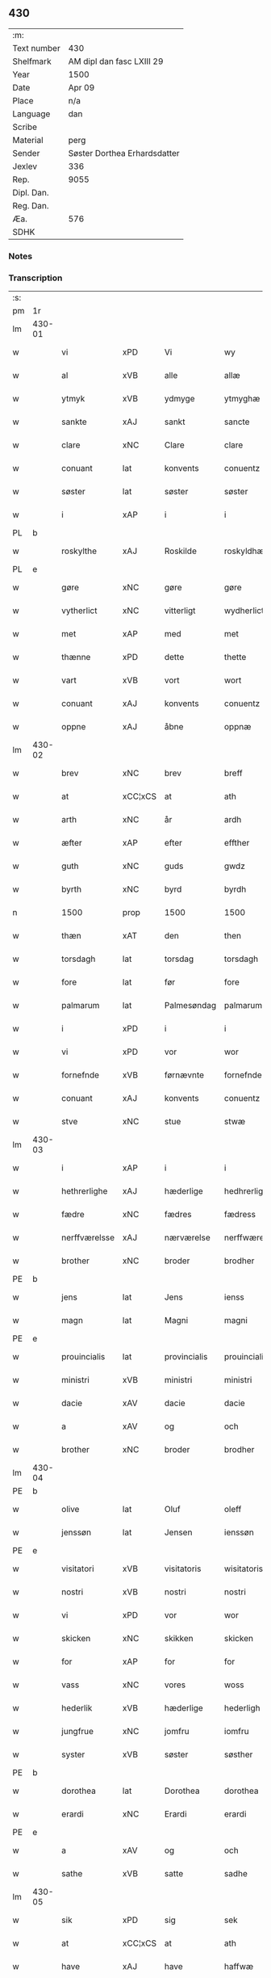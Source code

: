 ** 430
| :m:         |                              |
| Text number | 430                          |
| Shelfmark   | AM dipl dan fasc LXIII 29    |
| Year        | 1500                         |
| Date        | Apr 09                       |
| Place       | n/a                          |
| Language    | dan                          |
| Scribe      |                              |
| Material    | perg                         |
| Sender      | Søster Dorthea Erhardsdatter |
| Jexlev      | 336                          |
| Rep.        | 9055                         |
| Dipl. Dan.  |                              |
| Reg. Dan.   |                              |
| Æa.         | 576                          |
| SDHK        |                              |

*** Notes


*** Transcription
| :s: |        |                |                |              |                  |                  |               |   |   |   |          |     |   |   |   |                 |
| pm  | 1r     |                |                |              |                  |                  |               |   |   |   |          |     |   |   |   |                 |
| lm  | 430-01 |                |                |              |                  |                  |               |   |   |   |          |     |   |   |   |                 |
| w   |        | vi             | xPD            | Vi           |wy                | Wy               | Wÿ            |   |   |   |          | dan |   |   |   |          430-01 |
| w   |        | al             | xVB            | alle         |allæ              | allæ             | allæ          |   |   |   |          | dan |   |   |   |          430-01 |
| w   |        | ytmyk          | xVB            | ydmyge       |ytmyghæ           | ytmyghæ          | ÿtmÿghæ       |   |   |   |          | dan |   |   |   |          430-01 |
| w   |        | sankte         | xAJ            | sankt        |sancte            | s(anc)te         | ſt̅e           |   |   |   |          | dan |   |   |   |          430-01 |
| w   |        | clare          | xNC            | Clare        |clare             | cla(re)          | cla          |   |   |   |          | dan |   |   |   |          430-01 |
| w   |        | conuant        | lat            | konvents     |conuentz          | (con)ue(n)tz     | ꝯue̅tz         |   |   |   |          | dan |   |   |   |          430-01 |
| w   |        | søster         | lat            | søster       |søster            | søst(er)         | ſøſt         |   |   |   |          | dan |   |   |   |          430-01 |
| w   |        | i              | xAP            | i            |i                 | i                | i             |   |   |   |          | dan |   |   |   |          430-01 |
| PL  | b      |                |                |              |                  |                  |               |   |   |   |          |     |   |   |   |                 |
| w   |        | roskylthe      | xAJ            | Roskilde     |roskyldhæ         | roskyldhæ        | roſkÿldhæ     |   |   |   |          | dan |   |   |   |          430-01 |
| PL  | e      |                |                |              |                  |                  |               |   |   |   |          |     |   |   |   |                 |
| w   |        | gøre           | xNC            | gøre         |gøre              | Gør(e)           | Gør          |   |   |   |          | dan |   |   |   |          430-01 |
| w   |        | vytherlict     | xNC            | vitterligt   |wydherlict        | wydh(e)rlict     | wydhꝛlıct    |   |   |   |          | dan |   |   |   |          430-01 |
| w   |        | met            | xAP            | med          |met               | m(et)            | mꝫ            |   |   |   |          | dan |   |   |   |          430-01 |
| w   |        | thænne         | xPD            | dette        |thette            | th(ette)         | thꝫͤ           |   |   |   |          | dan |   |   |   |          430-01 |
| w   |        | vart           | xVB            | vort         |wort              | wort             | woꝛt          |   |   |   |          | dan |   |   |   |          430-01 |
| w   |        | conuant        | xAJ            | konvents     |conuentz          | (con)ue(n)tz     | ꝯue̅tz         |   |   |   |          | dan |   |   |   |          430-01 |
| w   |        | oppne          | xAJ            | åbne         |oppnæ             | oppnæ            | onæ          |   |   |   |          | dan |   |   |   |          430-01 |
| lm  | 430-02 |                |                |              |                  |                  |               |   |   |   |          |     |   |   |   |                 |
| w   |        | brev           | xNC            | brev         |breff             | b(re)ff          | bff          |   |   |   |          | dan |   |   |   |          430-02 |
| w   |        | at             | xCC¦xCS        | at           |ath               | Ath              | Ath           |   |   |   |          | dan |   |   |   |          430-02 |
| w   |        | arth           | xNC            | år           |ardh              | ardh             | aꝛdh          |   |   |   |          | dan |   |   |   |          430-02 |
| w   |        | æfter          | xAP            | efter        |effther           | effth(e)r        | effthꝛ       |   |   |   |          | dan |   |   |   |          430-02 |
| w   |        | guth           | xNC            | guds         |gwdz              | gwdz             | gwdz          |   |   |   |          | dan |   |   |   |          430-02 |
| w   |        | byrth          | xNC            | byrd         |byrdh             | byrdh            | bÿꝛdh         |   |   |   |          | dan |   |   |   |          430-02 |
| n   |        | 1500           | prop           | 1500         |1500              | 1500             | 1500          |   |   |   |          | dan |   |   |   |          430-02 |
| w   |        | thæn           | xAT            | den          |then              | th(e)n           | th̅           |   |   |   |          | dan |   |   |   |          430-02 |
| w   |        | torsdagh       | lat            | torsdag      |torsdagh          | torsdagh         | toꝛſdagh      |   |   |   |          | dan |   |   |   |          430-02 |
| w   |        | fore           | lat            | før          |fore              | for(e)           | for          |   |   |   |          | dan |   |   |   |          430-02 |
| w   |        | palmarum       | lat            | Palmesøndag  |palmarum          | palmar(um)       | palmaꝝ        |   |   |   |          | lat |   |   |   |          430-02 |
| w   |        | i              | xPD            | i            |i                 | i                | i             |   |   |   |          | dan |   |   |   |          430-02 |
| w   |        | vi             | xPD            | vor          |wor               | wor              | woꝛ           |   |   |   |          | dan |   |   |   |          430-02 |
| w   |        | fornefnde      | xVB            | førnævnte    |fornefnde         | for(nefnde)      | foꝛͩͤ           |   |   |   |          | dan |   |   |   |          430-02 |
| w   |        | conuant        | xAJ            | konvents     |conuentz          | (con)ue(n)tz     | ꝯue̅tz         |   |   |   |          | dan |   |   |   |          430-02 |
| w   |        | stve           | xNC            | stue         |stwæ              | stwæ             | ſtwæ          |   |   |   |          | dan |   |   |   |          430-02 |
| lm  | 430-03 |                |                |              |                  |                  |               |   |   |   |          |     |   |   |   |                 |
| w   |        | i              | xAP            | i            |i                 | i                | i             |   |   |   |          | dan |   |   |   |          430-03 |
| w   |        | hethrerlighe   | xAJ            | hæderlige    |hedhrerlighæ      | hedhr(er)lighæ   | hedhꝛlighæ   |   |   |   |          | dan |   |   |   |          430-03 |
| w   |        | fædre          | xNC            | fædres       |fædress           | fædress          | fædꝛeſſ       |   |   |   |          | dan |   |   |   |          430-03 |
| w   |        | nerffværelsse  | xAJ            | nærværelse   |nerffwærelsse     | nerffwærelsse    | neꝛffwæꝛelſſe |   |   |   |          | dan |   |   |   |          430-03 |
| w   |        | brother        | xNC            | broder       |brodher           | brodh(e)r        | bꝛodhꝛ       |   |   |   |          | dan |   |   |   |          430-03 |
| PE  | b      |                |                |              |                  |                  |               |   |   |   |          |     |   |   |   |                 |
| w   |        | jens           | lat            | Jens         |ienss             | jenss            | ȷenſſ         |   |   |   |          | dan |   |   |   |          430-03 |
| w   |        | magn           | lat            | Magni        |magni             | magnj            | magnj         |   |   |   |          | lat |   |   |   |          430-03 |
| PE  | e      |                |                |              |                  |                  |               |   |   |   |          |     |   |   |   |                 |
| w   |        | prouincialis   | lat            | provincialis |prouincialis      | p(ro)ui(n)cialis | ꝓui̅ciali     |   |   |   |          | lat |   |   |   |          430-03 |
| w   |        | ministri       | xVB            | ministri     |ministri          | mi(ni)stri       | mi̅ſtꝛi        |   |   |   |          | lat |   |   |   |          430-03 |
| w   |        | dacie          | xAV            | dacie        |dacie             | dacie            | dacie         |   |   |   |          | lat |   |   |   |          430-03 |
| w   |        | a              | xAV            | og           |och               | Och              | Och           |   |   |   |          | dan |   |   |   |          430-03 |
| w   |        | brother        | xNC            | broder       |brodher           | brodh(e)r        | bꝛodhꝛ       |   |   |   |          | dan |   |   |   |          430-03 |
| lm  | 430-04 |                |                |              |                  |                  |               |   |   |   |          |     |   |   |   |                 |
| PE  | b      |                |                |              |                  |                  |               |   |   |   |          |     |   |   |   |                 |
| w   |        | olive          | lat            | Oluf         |oleff             | oleff            | oleff         |   |   |   |          | dan |   |   |   |          430-04 |
| w   |        | jenssøn        | lat            | Jensen       |ienssøn           | jenss(øn)        | ȷenſ         |   |   |   |          | dan |   |   |   |          430-04 |
| PE  | e      |                |                |              |                  |                  |               |   |   |   |          |     |   |   |   |                 |
| w   |        | visitatori     | xVB            | visitatoris  |wisitatoris       | wisitator(is)    | wiſitatorꝭ    |   |   |   |          | lat |   |   |   |          430-04 |
| w   |        | nostri         | xVB            | nostri       |nostri            | n(ost)ri         | nꝛ̅i           |   |   |   |          | lat |   |   |   |          430-04 |
| w   |        | vi             | xPD            | vor          |wor               | wor              | woꝛ           |   |   |   |          | dan |   |   |   |          430-04 |
| w   |        | skicken        | xNC            | skikken      |skicken           | skicken          | ſkicken       |   |   |   |          | dan |   |   |   |          430-04 |
| w   |        | for            | xAP            | for          |for               | for              | foꝛ           |   |   |   |          | dan |   |   |   |          430-04 |
| w   |        | vass           | xNC            | vores        |woss              | woss             | woſſ          |   |   |   |          | dan |   |   |   |          430-04 |
| w   |        | hederlik       | xVB            | hæderlige    |hederligh         | hed(er)ligh      | hedligh      |   |   |   |          | dan |   |   |   |          430-04 |
| w   |        | jungfrue       | xNC            | jomfru       |iomfru            | jomf(rv)         | ȷomfͮ          |   |   |   |          | dan |   |   |   |          430-04 |
| w   |        | syster         | xVB            | søster       |søsther           | Søsth(e)r        | øſthꝛ       |   |   |   |          | dan |   |   |   |          430-04 |
| PE  | b      |                |                |              |                  |                  |               |   |   |   |          |     |   |   |   |                 |
| w   |        | dorothea       | lat            | Dorothea     |dorothea          | dorothea         | doꝛothea      |   |   |   |          | lat |   |   |   |          430-04 |
| w   |        | erardi         | xNC            | Erardi       |erardi            | erardi           | eꝛaꝛdi        |   |   |   |          | lat |   |   |   |          430-04 |
| PE  | e      |                |                |              |                  |                  |               |   |   |   |          |     |   |   |   |                 |
| w   |        | a              | xAV            | og           |och               | Och              | Och           |   |   |   |          | dan |   |   |   |          430-04 |
| w   |        | sathe          | xVB            | satte        |sadhe             | sadhe            | ſadhe         |   |   |   |          | dan |   |   |   |          430-04 |
| lm  | 430-05 |                |                |              |                  |                  |               |   |   |   |          |     |   |   |   |                 |
| w   |        | sik            | xPD            | sig          |sek               | sek              | ſek           |   |   |   |          | dan |   |   |   |          430-05 |
| w   |        | at             | xCC¦xCS        | at           |ath               | ath              | ath           |   |   |   |          | dan |   |   |   |          430-05 |
| w   |        | have           | xAJ            | have         |haffwæ            | haffwæ           | haffwæ        |   |   |   |          | dan |   |   |   |          430-05 |
| w   |        | nooghen        | xAJ            | nogen        |nooghen           | noogh{(e)n}      | noogh{̅}      |   |   |   |          | dan |   |   |   |          430-05 |
| w   |        | gvtz           | xNC            | guds         |gwtz              | gwtz             | gwtz          |   |   |   |          | dan |   |   |   |          430-05 |
| w   |        | almesse        | lat            | almisse      |almesse           | almesse          | almeſſe       |   |   |   |          | dan |   |   |   |          430-05 |
| w   |        | gul            | xNC            | guld         |gwldh             | gwldh            | gwldh         |   |   |   |          | dan |   |   |   |          430-05 |
| p   |        | /              | xVB            |              |/                 | /                | /             |   |   |   |          | dan |   |   |   |          430-05 |
| w   |        | søllv          | xNC            | sølv         |søllff            | søllff           | ſøllff        |   |   |   |          | dan |   |   |   |          430-05 |
| w   |        | a              | xAV            | og           |och               | och              | och           |   |   |   |          | dan |   |   |   |          430-05 |
| w   |        | pænning        | xNC            | penge        |penninge          | pe(n)ni(n)ge     | pe̅ni̅ge        |   |   |   |          | dan |   |   |   |          430-05 |
| w   |        | æn             | xAV            | en           |en                | en               | en            |   |   |   |          | dan |   |   |   |          430-05 |
| w   |        | sum            | xAV            | som          |som               | som              | ſo           |   |   |   |          | dan |   |   |   |          430-05 |
| n   |        | 3              | prop           | 3            |3                 | 3                | 3             |   |   |   |          | dan |   |   |   |          430-05 |
| n   |        | c              | rom            | c            |c                 | c                | c             |   |   |   |          | dan |   |   |   |                 |
| w   |        | mark           | xNC            | mark         |mark              | mark             | maꝛk          |   |   |   |          | dan |   |   |   |          430-05 |
| w   |        | sum            | xAV            | som          |som               | som              | ſo           |   |   |   |          | dan |   |   |   |          430-05 |
| w   |        | hun            | xPD            | hun          |hwn               | hw(n)            | hw̅            |   |   |   |          | dan |   |   |   |          430-05 |
| w   |        | vilje          | xAJ            | ville        |wildhæ            | wildhæ           | wildhæ        |   |   |   |          | dan |   |   |   |          430-05 |
| w   |        | vunde          | xNC            | unde         |wndhæ             | wndhæ            | wndhæ         |   |   |   |          | dan |   |   |   |          430-05 |
| lm  | 430-06 |                |                |              |                  |                  |               |   |   |   |          |     |   |   |   |                 |
| w   |        | til            | xAP            | til          |till              | till             | till          |   |   |   |          | dan |   |   |   |          430-06 |
| w   |        | vart           | xVB            | vort         |wort              | wort             | woꝛt          |   |   |   |          | dan |   |   |   |          430-06 |
| w   |        | conuant        | xAJ            | konvents     |conuentz          | (con)ue(n)tz     | ꝯue̅tz         |   |   |   |          | dan |   |   |   |          430-06 |
| w   |        | gavn           | xNC            | gavn         |gaffn             | gaffn            | gaff         |   |   |   |          | dan |   |   |   |          430-06 |
| w   |        | a              | xAV            | og           |och               | och              | och           |   |   |   |          | dan |   |   |   |          430-06 |
| w   |        | fordeel        | xNC            | fordel       |fordeel           | fordeel          | foꝛdeel       |   |   |   |          | dan |   |   |   |          430-06 |
| w   |        | i              | xAP            | i            |i                 | i                | i             |   |   |   |          | dan |   |   |   |          430-06 |
| w   |        |                |                | så           |saa               | saa              | ſaa           |   |   |   |          | dan |   |   |   |          430-06 |
| w   |        | såmoathe       | xNC            | måde         |moodhæ            | moodhæ           | moodhæ        |   |   |   |          | dan |   |   |   |          430-06 |
| w   |        | thæn           | xAT            | det          |thet              | th(et)           | thꝫ           |   |   |   |          | dan |   |   |   |          430-06 |
| w   |        | vi             | xPD            | vi           |wy                | wy               | wÿ            |   |   |   |          | dan |   |   |   |          430-06 |
| w   |        | al             | xVB            | alle         |allæ              | allæ             | allæ          |   |   |   |          | dan |   |   |   |          430-06 |
| w   |        | met            | xAP            | med          |met               | m(et)            | mꝫ            |   |   |   |          | dan |   |   |   |          430-06 |
| w   |        | æn             | xAV            | en           |en                | en               | en            |   |   |   |          | dan |   |   |   |          430-06 |
| w   |        | ændrectelik    | xAJ            | endrægtig    |endrecteligh      | endrecteligh     | endꝛecteligh  |   |   |   |          | dan |   |   |   |          430-06 |
| w   |        | kerlik         | xVB            | kærlig       |kerlik            | kerlik           | keꝛlik        |   |   |   |          | dan |   |   |   |          430-06 |
| w   |        | vælghe         | xAJ            | vilje        |welghæ            | welghæ           | welghæ        |   |   |   |          | dan |   |   |   |          430-06 |
| w   |        | vilje          | xAJ            | ville        |willæ             | willæ            | willæ         |   |   |   |          | dan |   |   |   |          430-06 |
| w   |        | opplate        | xNC            | oplade       |oppladhæ          | opp¦ladhæ        | o¦ladhæ      |   |   |   |          | dan |   |   |   | 430-06---430-07 |
| w   |        | a              | xAV            | og           |och               | och              | och           |   |   |   |          | dan |   |   |   |          430-07 |
| w   |        | affhende       | xAJ            | afhente      |affhende          | aff hende        | aff hende     |   |   |   |          | dan |   |   |   |          430-07 |
| w   |        | æn             | xAV            | en           |end               | end              | end           |   |   |   |          | dan |   |   |   |          430-07 |
| w   |        | gor            | xVB            | gård         |goor              | goor             | gooꝛ          |   |   |   |          | dan |   |   |   |          430-07 |
| w   |        | liggene        | xNC            | liggende     |liggeness         | liggeness        | lıggeneſſ     |   |   |   |          | dan |   |   |   |          430-07 |
| w   |        | i              | xAP            | i            |i                 | i                | i             |   |   |   |          | dan |   |   |   |          430-07 |
| PL  | b      |                |                |              |                  |                  |               |   |   |   |          |     |   |   |   |                 |
| w   |        | lunby          | xNC            | Lundby       |lwnby             | lwnby            | lwnbÿ         |   |   |   |          | dan |   |   |   |          430-07 |
| PL  | e      |                |                |              |                  |                  |               |   |   |   |          |     |   |   |   |                 |
| w   |        | i              | xAP            | i            |i                 | i                | i             |   |   |   |          | dan |   |   |   |          430-07 |
| PL  | b      |                |                |              |                  |                  |               |   |   |   |          |     |   |   |   |                 |
| w   |        | tyærb          | xAJ            | Tjæreby      |tyæerby           | tyæ(er)by        | tÿæbÿ        |   |   |   |          | dan |   |   |   |          430-07 |
| w   |        | sogn           | xNC            | sogn         |sogn              | sogn             | ſog          |   |   |   |          | dan |   |   |   |          430-07 |
| PL  | e      |                |                |              |                  |                  |               |   |   |   |          |     |   |   |   |                 |
| w   |        | i              | xAP            | i            |i                 | i                | i             |   |   |   |          | dan |   |   |   |          430-07 |
| PL  | b      |                |                |              |                  |                  |               |   |   |   |          |     |   |   |   |                 |
| w   |        | flackæbers     | xAJ            | Flakkebjerg  |flackæberss       | flackæberss      | flackæbeꝛſſ   |   |   |   |          | dan |   |   |   |          430-07 |
| w   |        | herit          | xNC            | herred       |herit             | h(e)rit          | h̅ꝛit          |   |   |   |          | dan |   |   |   |          430-07 |
| PL  | e      |                |                |              |                  |                  |               |   |   |   |          |     |   |   |   |                 |
| w   |        | sum            | xAV            | som          |som               | som              | ſom           |   |   |   |          | dan |   |   |   |          430-07 |
| PE  | b      |                |                |              |                  |                  |               |   |   |   |          |     |   |   |   |                 |
| w   |        | yrryen         | xAJ            | Jørgen       |yrryen            | yrryen           | ÿꝛꝛÿe        |   |   |   |          | dan |   |   |   |          430-07 |
| w   |        | ruth           | xNC            | Rud          |rwdh              | rwdh             | rwdh          |   |   |   |          | dan |   |   |   |          430-07 |
| PE  | e      |                |                |              |                  |                  |               |   |   |   |          |     |   |   |   |                 |
| lm  | 430-08 |                |                |              |                  |                  |               |   |   |   |          |     |   |   |   |                 |
| w   |        | af             | xAP            | af           |aff               | aff              | aff           |   |   |   |          | dan |   |   |   |          430-08 |
| PL  | b      |                |                |              |                  |                  |               |   |   |   |          |     |   |   |   |                 |
| w   |        | vithby         | xNC            | Vedby        |wedby             | wedby            | wedbÿ         |   |   |   |          | dan |   |   |   |          430-08 |
| PL  | e      |                |                |              |                  |                  |               |   |   |   |          |     |   |   |   |                 |
| w   |        | have           | xVB            | haver        |haffwer           | haffw(er)        | haffw        |   |   |   |          | dan |   |   |   |          430-08 |
| w   |        | nu             | xAV            | nu           |nw                | nw               | nw            |   |   |   |          | dan |   |   |   |          430-08 |
| w   |        | i              | xPD            | i            |i                 | i                | i             |   |   |   |          | dan |   |   |   |          430-08 |
| w   |        | forsvar        | xVB            | forsvar      |forswar           | forswar          | foꝛſwaꝛ       |   |   |   |          | dan |   |   |   |          430-08 |
| w   |        | a              | xAV            | og           |och               | Och              | Och           |   |   |   |          | dan |   |   |   |          430-08 |
| w   |        | give           | xVB            | giver        |giffwer           | giffw(er)        | gıffw        |   |   |   |          | dan |   |   |   |          430-08 |
| w   |        | årlik          | xAJ            | årlig        |aarlig            | aarlig           | aaꝛlıg        |   |   |   |          | dan |   |   | = |          430-08 |
| w   |        | ort            | xNC            | års          |ardz              | ardz             | aꝛdz          |   |   |   |          | dan |   |   |   |          430-08 |
| w   |        | til            | xAP            | til          |till              | till             | till          |   |   |   |          | dan |   |   |   |          430-08 |
| w   |        | langille       | xAV            | landgilde    |langille          | langille         | langılle      |   |   |   |          | dan |   |   |   |          430-08 |
| n   |        | ij             | rom            | 2            |ii                | ij               | ij            |   |   |   |          | dan |   |   |   |          430-08 |
| w   |        | pund           | xNC            | pund         |pund              | p(und)           | p            |   |   |   | de-sup   | dan |   |   |   |          430-08 |
| w   |        | bygje          | xNC            | byg          |bygh              | bygh             | bygh          |   |   |   |          | dan |   |   |   |          430-08 |
| w   |        | en             | xAT            | et           |eth               | eth              | eth           |   |   |   |          | dan |   |   |   |          430-08 |
| w   |        | pund           | xNC            | pund         |pund              | p(und)           | p            |   |   |   | de-sup   | dan |   |   |   |          430-08 |
| su  | b      |                |                | unclear      |                  |                  |               |   |   |   |          |     |   |   |   |                 |
| w   |        | rugh           | xNC            | rug          |rugh              | rugh             | rugh          |   |   |   |          | dan |   |   |   |          430-08 |
| su  | e      |                |                |              |                  |                  |               |   |   |   |          |     |   |   |   |                 |
| w   |        | a              | xAV            | og           |och               | och              | och           |   |   |   |          | dan |   |   |   |          430-08 |
| n   |        | xx             | rom            | 20           |xx                | xx               | xx            |   |   |   |          | dan |   |   |   |          430-08 |
| w   |        | grot           | xNC            | grot         |grot              | g(rot)           | gꝭ            |   |   |   |          | dan |   |   |   |          430-08 |
| lm  | 430-09 |                |                |              |                  |                  |               |   |   |   |          |     |   |   |   |                 |
| w   |        | sum            | xAV            | som          |som               | Som              | om           |   |   |   |          | dan |   |   |   |          430-09 |
| w   |        | være           | prop           | er           |æræ               | æræ              | æꝛæ           |   |   |   |          | dan |   |   |   |          430-09 |
| w   |        | til            | xAP            | til          |till              | till             | till          |   |   |   |          | dan |   |   |   |          430-09 |
| w   |        | lægje          | lat            | lagte        |lagdhe            | lagdhe           | lagdhe        |   |   |   |          | dan |   |   |   |          430-09 |
| w   |        | abbatisse      | lat            | abbedisse    |abbatisse         | abbatisse        | abbatıſſe     |   |   |   |          | dan |   |   |   |          430-09 |
| w   |        | æmæte          | xVB            | ammede       |æmedhe            | æmedhe           | æmedhe        |   |   |   |          | dan |   |   |   |          430-09 |
| w   |        | i              | xPD            | i            |i                 | i                | i             |   |   |   |          | dan |   |   |   |          430-09 |
| w   |        | vart           | xVB            | vort         |wort              | wort             | woꝛt          |   |   |   |          | dan |   |   |   |          430-09 |
| w   |        | forscrive      | xVB            | forskrevne   |forscreffne       | forsc(re)ffne    | foꝛſcffne    |   |   |   |          | dan |   |   |   |          430-09 |
| w   |        | kloster        | xNC            | kloster      |closter           | clost(er)        | cloſt        |   |   |   |          | dan |   |   |   |          430-09 |
| w   |        | hvelkene       | xAJ            | hvilken      |hwelken           | hwelken          | hwelken       |   |   |   |          | dan |   |   |   |          430-09 |
| w   |        | gård           | xNC            | gård         |gaard             | gaard            | gaaꝛd         |   |   |   |          | dan |   |   |   |          430-09 |
| w   |        | vi             | xPD            | vi           |wy                | wy               | wÿ            |   |   |   |          | dan |   |   |   |          430-09 |
| w   |        | al             | xVB            | alle         |allæ              | allæ             | allæ          |   |   |   |          | dan |   |   |   |          430-09 |
| w   |        | met            | xAP            | med          |met               | m(et)            | mꝫ            |   |   |   |          | dan |   |   |   |          430-09 |
| w   |        | æn             | xAV            | en           |en                | en               | e            |   |   |   |          | dan |   |   |   |          430-09 |
| w   |        | fri            | xAJ            | fri          |fry               | fry              | fꝛy           |   |   |   |          | dan |   |   |   |          430-09 |
| lm  | 430-10 |                |                |              |                  |                  |               |   |   |   |          |     |   |   |   |                 |
| w   |        | vælghe         | xNC            | vilje        |welghæ            | welghæ           | welghæ        |   |   |   |          | dan |   |   |   |          430-10 |
| w   |        | a              | xAV            | og           |och               | och              | och           |   |   |   |          | dan |   |   |   |          430-10 |
| w   |        | berath         | xVB            | beråd        |beradh            | beradh           | beꝛadh        |   |   |   |          | dan |   |   |   |          430-10 |
| w   |        | hun            | xNC            | hu           |hw                | hw               | hw            |   |   |   |          | dan |   |   |   |          430-10 |
| w   |        | ond            | xVB            | unde         |wndæ              | wndæ             | wndæ          |   |   |   |          | dan |   |   |   |          430-10 |
| w   |        | a              | xAV            | og           |och               | och              | och           |   |   |   |          | dan |   |   |   |          430-10 |
| w   |        | opplathe       | xNC            | oplade       |oppladhe          | opp ladhe        | o ladhe      |   |   |   |          | dan |   |   |   |          430-10 |
| w   |        | til            | xAP            | til          |till              | till             | till          |   |   |   |          | dan |   |   |   |          430-10 |
| w   |        | euyg           | xNC            | evig         |ewygh             | ewygh            | ewygh         |   |   |   |          | dan |   |   |   |          430-10 |
| w   |        | thiat          | xAV            | tid          |tiidh             | tiidh            | tiidh         |   |   |   |          | dan |   |   |   |          430-10 |
| w   |        | met            | xAP            | med          |met               | m(et)            | mꝫ            |   |   |   |          | dan |   |   |   |          430-10 |
| w   |        | æn             | xAV            | en           |end               | end              | end           |   |   |   |          | dan |   |   |   |          430-10 |
| w   |        | gvth           | xAJ            | god          |gudh              | gvdh             | gvdh          |   |   |   |          | dan |   |   |   |          430-10 |
| w   |        | vilghe         | xNC            | vilje        |wilghæ            | wilghæ           | wılghæ        |   |   |   |          | dan |   |   |   |          430-10 |
| w   |        | a              | xAV            | og           |och               | och              | och           |   |   |   |          | dan |   |   |   |          430-10 |
| w   |        | sæmticke       | xVB            | samtykke     |semtickæ          | semtickæ         | ſemtıckæ      |   |   |   |          | dan |   |   |   |          430-10 |
| lm  | 430-11 |                |                |              |                  |                  |               |   |   |   |          |     |   |   |   |                 |
| w   |        | vi             | xPD            | vor          |wor               | wor              | woꝛ           |   |   |   |          | dan |   |   |   |          430-11 |
| w   |        | kære           | xAJ            | kære         |kære              | kær(e)           | kær          |   |   |   |          | dan |   |   |   |          430-11 |
| w   |        | kloster        | xNC            | kloster      |closter           | clost(er)        | cloſt        |   |   |   |          | dan |   |   |   |          430-11 |
| w   |        | syster         | xVB            | søster       |søsther           | søsth(er)        | ſøſthꝛ       |   |   |   |          | dan |   |   |   |          430-11 |
| p   |        | /              | lat            |              |/                 | /                | /             |   |   |   |          | dan |   |   |   |          430-11 |
| w   |        | syster         | xVB            | søster       |søsther           | søsth(er)        | ſøſthꝛ       |   |   |   |          | dan |   |   |   |          430-11 |
| PE  | b      |                |                |              |                  |                  |               |   |   |   |          |     |   |   |   |                 |
| w   |        | dorothea       | lat            | Dorothea     |dorothea          | dorothea         | doꝛothea      |   |   |   |          | lat |   |   |   |          430-11 |
| PE  | e      |                |                |              |                  |                  |               |   |   |   |          |     |   |   |   |                 |
| w   |        | i              | xAP            | i            |i                 | i                | i             |   |   |   |          | dan |   |   |   |          430-11 |
| w   |        |                |                | så           |saa               | saa              | ſaa           |   |   |   |          | dan |   |   |   |          430-11 |
| w   |        | såmate         | xAJ            | måde         |madhe             | madhe            | madhe         |   |   |   |          | dan |   |   |   |          430-11 |
| w   |        | sum            | xAV            | som          |som               | Som              | o           |   |   |   |          | dan |   |   |   |          430-11 |
| w   |        | her            | xAV            | her          |her               | h(er)            | h̅             |   |   |   |          | dan |   |   |   |          430-11 |
| w   |        | epther         | xAJ            | efter        |epther            | epth(e)r         | epthꝛ        |   |   |   |          | dan |   |   |   |          430-11 |
| w   |        | fylghje        | xNC            | følger       |følgher           | følgh(e)r        | følghꝛ       |   |   |   |          | dan |   |   |   |          430-11 |
| w   |        | fførst         | xNC            | først        |fførsth           | fførsth          | fføꝛſth       |   |   |   | ff-flour | dan |   |   |   |          430-11 |
| w   |        | skule          | xVB            | skal         |skal              | skal             | ſkal          |   |   |   |          | dan |   |   |   |          430-11 |
| w   |        | hun            | xPD            | hun          |hwn               | hw(n)            | hw̅            |   |   |   |          | dan |   |   |   |          430-11 |
| w   |        | i              | xPD            | i            |i                 | i                | i             |   |   |   |          | dan |   |   |   |          430-11 |
| w   |        | syn            | xPD            | sin          |syn               | syn              | ſyn           |   |   |   |          | dan |   |   |   |          430-11 |
| w   |        | thiat          | xAV            | tid          |tiidh             | tiidh            | tiidh         |   |   |   |          | dan |   |   |   |          430-11 |
| w   |        |                |                | så           |saa               | saa              | ſaa           |   |   |   |          | dan |   |   |   |          430-11 |
| lm  | 430-12 |                |                |              |                  |                  |               |   |   |   |          |     |   |   |   |                 |
| w   |        | sålænge        | xVB            | længe        |lenghe            | lenghe           | lenghe        |   |   |   |          | dan |   |   |   |          430-12 |
| w   |        | hun            | xPD            | hun          |hwn               | hw(n)            | hw̅            |   |   |   |          | dan |   |   |   |          430-12 |
| w   |        | leffvar        | xNC            | lever        |leffwar           | leffwar          | leffwaꝛ       |   |   |   |          | dan |   |   |   |          430-12 |
| w   |        | nyte           | xVB            | nyde         |nydhe             | nydhe            | nydhe         |   |   |   |          | dan |   |   |   |          430-12 |
| w   |        | a              | xAV            | og           |och               | och              | och           |   |   |   |          | dan |   |   |   |          430-12 |
| w   |        | oppbære        | xNC            | opbære       |oppbære           | oppbær(e)        | obær        |   |   |   |          | dan |   |   |   |          430-12 |
| w   |        | arlik          | lat            | årlige       |arlighe           | arlighe          | aꝛlıghe       |   |   |   |          | dan |   |   |   |          430-12 |
| w   |        | års            | lat            | års          |aarss             | aarss            | aaꝛſſ         |   |   |   |          | dan |   |   |   |          430-12 |
| w   |        | forscrævne     | xVB            | forskrevne   |forscreffnæ       | forsc(re)ffnæ    | foꝛſcffnæ    |   |   |   |          | dan |   |   |   |          430-12 |
| w   |        | langylle       | lat            | landgilde    |langyllæ          | langyllæ         | langyllæ      |   |   |   |          | dan |   |   |   |          430-12 |
| w   |        | korn           | xNC            | korn         |korn              | korn             | koꝛ          |   |   |   |          | dan |   |   |   |          430-12 |
| w   |        | a              | xAV            | og           |och               | och              | och           |   |   |   |          | dan |   |   |   |          430-12 |
| w   |        | pænning        | xNC            | penge        |penninge          | pe(n)ni(n)ge     | pe̅ni̅ge        |   |   |   |          | dan |   |   |   |          430-12 |
| w   |        | tel            | xVB            | til          |tell              | tell             | tell          |   |   |   |          | dan |   |   |   |          430-12 |
| w   |        | syn            | xPD            | sin          |syn               | syn              | ſy           |   |   |   |          | dan |   |   |   |          430-12 |
| w   |        | profyt         | xNC            | profit       |profyt            | p(ro)fyt         | ꝓfyt          |   |   |   |          | dan |   |   |   |          430-12 |
| lm  | 430-13 |                |                |              |                  |                  |               |   |   |   |          |     |   |   |   |                 |
| w   |        | a              | xAV            | og           |och               | och              | och           |   |   |   |          | dan |   |   |   |          430-13 |
| w   |        | fordel         | xNC            | fordel       |fordell           | fordell          | foꝛdell       |   |   |   |          | dan |   |   |   |          430-13 |
| w   |        | a              | xAV            | og           |och               | Och              | Och           |   |   |   |          | dan |   |   |   |          430-13 |
| w   |        |                |                | når          |naar              | naar             | naaꝛ          |   |   |   |          | dan |   |   |   |          430-13 |
| w   |        | nårhun         | xVB            | hun          |hwn               | hw(n)            | hw̅            |   |   |   |          | dan |   |   |   |          430-13 |
| w   |        | varthe         | xVB            | vorder       |wordher           | wordh(e)r        | woꝛdhꝛ       |   |   |   |          | dan |   |   |   |          430-13 |
| w   |        | af             | xAP            | af           |aff               | aff              | aff           |   |   |   |          | dan |   |   |   |          430-13 |
| w   |        | kallen         | xNC            | kalden       |kallen            | kallen           | kalle        |   |   |   |          | dan |   |   |   |          430-13 |
| w   |        | af             | xAP            | af           |aff               | aff              | aff           |   |   |   |          | dan |   |   |   |          430-13 |
| w   |        | thænne         | xPD            | denne        |thenne            | th(e)nne         | th̅nne         |   |   |   |          | dan |   |   |   |          430-13 |
| w   |        | væreld         | xNC            | verden       |werdhen           | werdh(e)n        | weꝛdh̅        |   |   |   |          | dan |   |   |   |          430-13 |
| w   |        | gvth           | xVB            | gud          |gudh              | gvdh             | gvdh          |   |   |   |          | dan |   |   |   |          430-13 |
| w   |        | gyve           | xVB            | give         |gyffwæ            | gyffwæ           | gyffwæ        |   |   |   |          | dan |   |   |   |          430-13 |
| w   |        | thæn           | xAT            | det          |thet              | thet             | thet          |   |   |   |          | dan |   |   |   |          430-13 |
| w   |        | ske            | xNC            | ske          |ske               | ske              | ſke           |   |   |   |          | dan |   |   |   |          430-13 |
| w   |        | i              | xPD            | i            |i                 | i                | i             |   |   |   |          | dan |   |   |   |          430-13 |
| w   |        | æn             | xAV            | en           |end               | end              | end           |   |   |   |          | dan |   |   |   |          430-13 |
| lm  | 430-14 |                |                |              |                  |                  |               |   |   |   |          |     |   |   |   |                 |
| w   |        | saligh         | xAJ            | salig        |saligh            | saligh           | ſalıgh        |   |   |   |          | dan |   |   |   |          430-14 |
| w   |        | tith           | xNC            | tid          |tydh              | tydh             | tÿdh          |   |   |   |          | dan |   |   |   |          430-14 |
| w   |        | tha            | xAV            | da           |tha               | Tha              | Tha           |   |   |   |          | dan |   |   |   |          430-14 |
| w   |        | skule          | xVB            | skal         |skal              | skal             | ſkal          |   |   |   |          | dan |   |   |   |          430-14 |
| w   |        | thæn           | xAT            | den          |then              | then             | the          |   |   |   |          | dan |   |   |   |          430-14 |
| w   |        | samme          | xAJ            | samme        |samme             | sa(m)me          | ſa̅me          |   |   |   |          | dan |   |   |   |          430-14 |
| w   |        | gartz          | xNC            | gårds        |goortz            | goortz           | gooꝛtz        |   |   |   |          | dan |   |   |   |          430-14 |
| w   |        | af             | xAP            | af           |aff               | aff              | aff           |   |   |   |          | dan |   |   |   |          430-14 |
| w   |        | gyffth         | xVB            | gift         |gyffth            | gyffth           | gyffth        |   |   |   |          | dan |   |   |   |          430-14 |
| w   |        | a              | xAV            | og           |och               | Och              | Och           |   |   |   |          | dan |   |   |   |          430-14 |
| w   |        | langille       | lat            | landgilde    |langillæ          | langillæ         | langillæ      |   |   |   |          | dan |   |   |   |          430-14 |
| w   |        | korn           | xNC            | korn         |korn              | korn             | koꝛ          |   |   |   |          | dan |   |   |   |          430-14 |
| w   |        | a              | xAV            | og           |och               | och              | och           |   |   |   |          | dan |   |   |   |          430-14 |
| w   |        | pænning        | xNC            | penge        |penninge          | pe(n)ni(n)ge     | pe̅ni̅ge        |   |   |   |          | dan |   |   |   |          430-14 |
| w   |        | til            | xAP            | til          |till              | till             | till          |   |   |   |          | dan |   |   |   |          430-14 |
| w   |        | euyg           | xNC            | evig         |ewygh             | ewygh            | ewygh         |   |   |   |          | dan |   |   |   |          430-14 |
| w   |        | thiat          | xAV            | tid          |tiidh             | tiidh            | tiidh         |   |   |   |          | dan |   |   |   |          430-14 |
| lm  | 430-15 |                |                |              |                  |                  |               |   |   |   |          |     |   |   |   |                 |
| w   |        | blive          | xNC            | blive        |bliffwæ           | bliffwæ          | blıffwæ       |   |   |   |          | dan |   |   |   |          430-15 |
| w   |        | til            | xAP            | til          |til               | til              | til           |   |   |   |          | dan |   |   |   |          430-15 |
| w   |        | al             | xNC            | alle         |allæ              | allæ             | allæ          |   |   |   |          | dan |   |   |   |          430-15 |
| w   |        | varthe         | xVB            | vort         |worth             | worth            | woꝛth         |   |   |   |          | dan |   |   |   |          430-15 |
| w   |        | conuant        | xAJ            | konvents     |conuentz          | (con)ue(n)tz     | ꝯue̅tz         |   |   |   |          | dan |   |   |   |          430-15 |
| w   |        | søsters        | xNC            | søstres      |søsters           | søst(er)s        | ſøſt        |   |   |   |          | dan |   |   |   |          430-15 |
| w   |        | skyffthe       | xVB            | skifte       |skyffthe          | skyffthe         | ſkyffthe      |   |   |   |          | dan |   |   |   |          430-15 |
| w   |        | thæn           | xAT            | dem          |them              | th(e)m           | th̅           |   |   |   |          | dan |   |   |   |          430-15 |
| w   |        | til            | xAP            | til          |till              | till             | till          |   |   |   |          | dan |   |   |   |          430-15 |
| w   |        | fordeel        | xNC            | fordel       |fordeell          | fordeell         | foꝛdeell      |   |   |   |          | dan |   |   |   |          430-15 |
| w   |        | a              | xAV            | og           |och               | Och              | Och           |   |   |   |          | dan |   |   |   |          430-15 |
| w   |        | gavn           | xNC            | gavn         |gaffn             | gaffn            | gaff         |   |   |   |          | dan |   |   |   |          430-15 |
| w   |        | a              | xAV            | og           |och               | Och              | Och           |   |   |   |          | dan |   |   |   |          430-15 |
| w   |        | skule          | xVB            | skal         |skal              | skal             | ſkal          |   |   |   |          | dan |   |   |   |          430-15 |
| w   |        | eyghen         | lat            | egen         |eyghen            | eygh(e)n         | eygh̅         |   |   |   |          | dan |   |   |   |          430-15 |
| w   |        | abbatisse      | xNC            | abbedisse    |abbatisse         | abbatisse        | abbatıſſe     |   |   |   |          | dan |   |   |   |          430-15 |
| lm  | 430-16 |                |                |              |                  |                  |               |   |   |   |          |     |   |   |   |                 |
| w   |        | epther         | xVB            | efter        |epther            | Epth(e)r         | Epthꝛ        |   |   |   |          | dan |   |   |   |          430-16 |
| w   |        | thænne         | xPD            | denne        |thenne            | th(en)ne         | thn̅e          |   |   |   |          | dan |   |   |   |          430-16 |
| w   |        | dagh           | xNC            | dag          |dagh              | dagh             | dagh          |   |   |   |          | dan |   |   |   |          430-16 |
| w   |        | macth          | xAJ            | magt         |macth             | macth            | macth         |   |   |   |          | dan |   |   |   |          430-16 |
| w   |        | have           | xNC            | have         |haffwæ            | haffwæ           | haffwæ        |   |   |   |          | dan |   |   |   |          430-16 |
| w   |        | at             | xAP            | at           |ath               | ath              | ath           |   |   |   |          | dan |   |   |   |          430-16 |
| w   |        | forkræncke     | prop           | forkrænke    |forkrenckæ        | forkrenckæ       | foꝛkrenckæ    |   |   |   |          | dan |   |   |   |          430-16 |
| w   |        | thænne         | xPD            | dette        |thette            | th(ette)         | thꝫͤ           |   |   |   |          | dan |   |   |   |          430-16 |
| w   |        | varthe         | xVB            | vort         |worth             | worth            | woꝛth         |   |   |   |          | dan |   |   |   |          430-16 |
| w   |        | brev           | xNC            | brev         |breff             | breff            | bꝛeff         |   |   |   |          | dan |   |   |   |          430-16 |
| w   |        | vi             | xPD            | vor          |wor               | wor              | woꝛ           |   |   |   |          | dan |   |   |   |          430-16 |
| w   |        | vilje          | xNC            | vilje        |williæ            | williæ           | wılliæ        |   |   |   |          | dan |   |   |   |          430-16 |
| w   |        | a              | xAV            | og           |och               | Och              | Och           |   |   |   |          | dan |   |   |   |          430-16 |
| w   |        | semtykke       | xVB            | samtykke     |semtycke          | se(m)tycke       | ſe̅tycke       |   |   |   |          | dan |   |   |   |          430-16 |
| w   |        | i              | xPD            | i            |i                 | i                | ı             |   |   |   |          | dan |   |   |   |          430-16 |
| w   |        | thænne         | xPD            | disse        |thesse            | thesse           | theſſe        |   |   |   |          | dan |   |   |   |          430-16 |
| lm  | 430-17 |                |                |              |                  |                  |               |   |   |   |          |     |   |   |   |                 |
| w   |        | mothe          | xVB            | måde         |modhe             | modhe            | modhe         |   |   |   |          | dan |   |   |   |          430-17 |
| w   |        | sum            | xAV            | som          |som               | som              | ſo           |   |   |   |          | dan |   |   |   |          430-17 |
| w   |        | for            | xAP            | for          |for               | fo(r)            | fo           |   |   |   |          | dan |   |   |   |          430-17 |
| w   |        | screffvie      | xVB            | skrevet      |screffwit         | sc(re)ffwit      | ſcffwit      |   |   |   |          | dan |   |   |   |          430-17 |
| w   |        | stor           | xVB            | står         |stoor             | stoor            | ſtooꝛ         |   |   |   |          | dan |   |   |   |          430-17 |
| w   |        | Til            | xAJ            | til          |till              | Till             | Till          |   |   |   |          | dan |   |   |   |          430-17 |
| w   |        | ythermere      | xNC            | ydermere     |ythermere         | yth(e)rme(re)    | ythꝛme      |   |   |   |          | dan |   |   |   |          430-17 |
| w   |        | foruarning     | xVB            | forvaring    |forwarningh       | forwarni(n)gh    | foꝛwaꝛni̅gh    |   |   |   |          | dan |   |   |   |          430-17 |
| w   |        | tha            | xAV            | da           |tha               | tha              | tha           |   |   |   |          | dan |   |   |   |          430-17 |
| w   |        | bgeræte        | xVB            | begræde      |begerædhe         | begerædhe        | begeꝛædhe     |   |   |   |          | dan |   |   |   |          430-17 |
| w   |        | vi             | xPD            | vi           |wy                | wy               | wy            |   |   |   |          | dan |   |   |   |          430-17 |
| w   |        | al             | xVB            | alle         |allæ              | allæ             | allæ          |   |   |   |          | dan |   |   |   |          430-17 |
| w   |        | hedherlighe    | xAJ            | hæderlige    |hedherlighe       | hedh(e)rlighe    | hedhꝛlıghe   |   |   |   |          | dan |   |   |   |          430-17 |
| w   |        | fadhers        | xAJ            | faders       |fadherss          | fadh(e)rss       | fadhꝛſſ      |   |   |   |          | dan |   |   |   |          430-17 |
| lm  | 430-18 |                |                |              |                  |                  |               |   |   |   |          |     |   |   |   |                 |
| w   |        | minister       | xNC            | minister     |minister          | minist(er)       | miniſt       |   |   |   |          | dan |   |   |   |          430-18 |
| w   |        | stadfestilsse  | xAV            | stedfæstelse |stadfestilsse     | stadfestilsse    | ſtadfeſtılſſe |   |   |   |          | dan |   |   |   |          430-18 |
| w   |        | at             | xCC¦xCS        | at           |ath               | ath              | ath           |   |   |   |          | dan |   |   |   |          430-18 |
| w   |        |                |                | så           |saa               | saa              | ſaa           |   |   |   |          | dan |   |   |   |          430-18 |
| w   |        | såskule        | xNC            | skal         |skall             | skall            | ſkall         |   |   |   |          | dan |   |   |   |          430-18 |
| w   |        | blive          | xAJ            | blive        |bliffwæ           | bliffwæ          | blıffwæ       |   |   |   |          | dan |   |   |   |          430-18 |
| w   |        | vbrødelicth    | xNC            | ubrydeligt   |ubrødelicth       | v brødelicth     | v bꝛødelıcth  |   |   |   |          | dan |   |   |   |          430-18 |
| w   |        | i              | xAP            | i            |i                 | i                | i             |   |   |   |          | dan |   |   |   |          430-18 |
| w   |        | al             | lat            | alle         |allæ              | allæ             | allæ          |   |   |   |          | dan |   |   |   |          430-18 |
| w   |        | moth           | xNC            | måde         |modhæ             | modhæ            | modhæ         |   |   |   |          | dan |   |   |   |          430-18 |
| w   |        | hvorfoor       | xAJ            | hvorfor      |hworfoore         | hworfoor(e)      | hwoꝛfoor     |   |   |   |          | dan |   |   |   |          430-18 |
| w   |        | tel            | xAJ            | til          |tell              | tell             | tell          |   |   |   |          | dan |   |   |   |          430-18 |
| w   |        | væshed         | xAJ            | vished       |weshedh           | weshedh          | weſhedh       |   |   |   |          | dan |   |   |   |          430-18 |
| lm  | 430-19 |                |                |              |                  |                  |               |   |   |   |          |     |   |   |   |                 |
| w   |        | vunde          | xNC            | under        |wndher            | wndh(e)r         | wndhꝛ        |   |   |   |          | dan |   |   |   |          430-19 |
| w   |        | al             | xAJ            | al           |all               | all              | all           |   |   |   |          | dan |   |   |   |          430-19 |
| w   |        | ythermere      | xAJ            | ydermere     |ythermere         | yth(e)rme(re)    | ÿthꝛme      |   |   |   |          | dan |   |   |   |          430-19 |
| w   |        | hynne          | xAJ            | hænder       |hyndher           | hyndh(e)r        | hyndhꝛ       |   |   |   |          | dan |   |   |   |          430-19 |
| w   |        | late           | xNC            | lade         |ladhæ             | ladhæ            | ladhæ         |   |   |   |          | dan |   |   |   |          430-19 |
| w   |        | vi             | xPD            | vi           |wy                | wy               | wÿ            |   |   |   |          | dan |   |   |   |          430-19 |
| w   |        | hængje         | xVB            | hænge        |henghe            | henghe           | henghe        |   |   |   |          | dan |   |   |   |          430-19 |
| w   |        | varthe         | xVB            | vort         |worth             | worth            | woꝛth         |   |   |   |          | dan |   |   |   |          430-19 |
| w   |        | conuant        | xNC            | konvents     |conuentz          | (con)ue(n)tz     | ꝯue̅tz         |   |   |   |          | dan |   |   |   |          430-19 |
| w   |        | inthsegle      | xAP            | segl         |indhseglæ         | indhseglæ        | indhſeglæ     |   |   |   |          | dan |   |   |   |          430-19 |
| w   |        | met            | xAP            | med          |met               | m(et)            | mꝫ            |   |   |   |          | dan |   |   |   |          430-19 |
| w   |        | hetherlighe    | xAJ            | hæderlige    |hedherlighæ       | hedh(e)rlighæ    | hedhꝛlighæ   |   |   |   |          | dan |   |   |   |          430-19 |
| w   |        | fædhers        | xNC            | fædres       |fædherss          | fædh(e)rss       | fædhꝛſſ      |   |   |   |          | dan |   |   |   |          430-19 |
| lm  | 430-20 |                |                |              |                  |                  |               |   |   |   |          |     |   |   |   |                 |
| w   |        | ministri       | lat            | ministri     |ministri          | mi(ni)st(ri)     | mi̅ſt         |   |   |   |          | lat |   |   |   |          430-20 |
| w   |        | prouincialis   | xVB            | provencialis |prouincialis      | p(ro)ui(n)cialis | ꝓui̅ciali     |   |   |   |          | lat |   |   |   |          430-20 |
| w   |        | a              | xAV            | og           |och               | Och              | Och           |   |   |   |          | dan |   |   |   |          430-20 |
| w   |        | visitatoris    | xVB            | visitatoris  |uisitatoris       | visitator(is)    | vıſıtatorꝭ    |   |   |   |          | lat |   |   |   |          430-20 |
| w   |        | nostri         | xAV            | nostri       |nostri            | n(ost)ri         | nꝛ̅ı           |   |   |   |          | lat |   |   |   |          430-20 |
| w   |        | inthsegle      | xAP            | segl         |indhseglæ         | indhseglæ        | ındhſeglæ     |   |   |   |          | dan |   |   |   |          430-20 |
| w   |        | gyffueth       | xNC            | givet        |gyffueth          | Gyffueth         | Gyffueth      |   |   |   |          | dan |   |   |   |          430-20 |
| w   |        |                |                | år           |aar               | aar              | aar           |   |   |   |          | dan |   |   |   |          430-20 |
| w   |        | åra            | prop           | og           |och               | Och              | Och           |   |   |   |          | dan |   |   |   |          430-20 |
| w   |        | dagh           | xNC            | dag          |dagh              | dagh             | dagh          |   |   |   |          | dan |   |   |   |          430-20 |
| w   |        | sum            | xAV            | som          |som               | Som              | o           |   |   |   |          | dan |   |   |   |          430-20 |
| w   |        | fore           | xAP            | for          |fore              | for(e)           | for          |   |   |   |          | dan |   |   |   |          430-20 |
| w   |        | screffvie      | xVB            | skrevet      |screffwit         | sc(re)ffwit      | ſcffwit      |   |   |   |          | dan |   |   |   |          430-20 |
| w   |        | stor           | xAJ            | står         |stoor             | stoor            | ſtooꝛ         |   |   |   |          | dan |   |   |   |          430-20 |
| :e: |        |                |                |              |                  |                  |               |   |   |   |          |     |   |   |   |                 |







